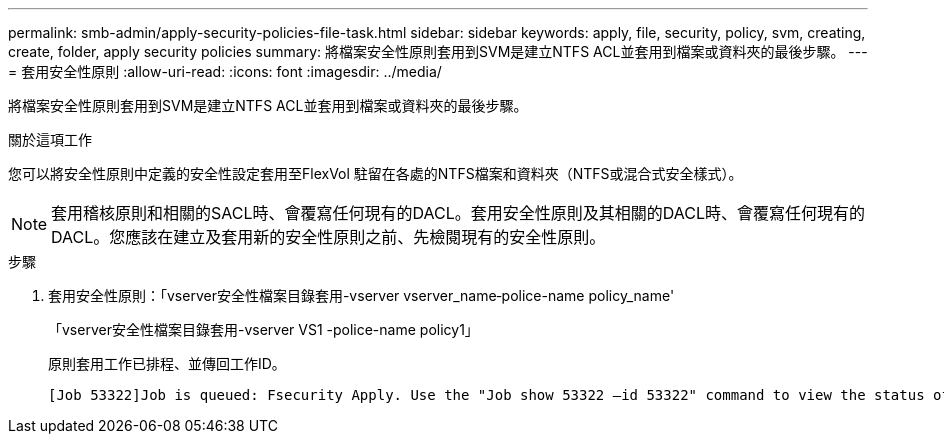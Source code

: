 ---
permalink: smb-admin/apply-security-policies-file-task.html 
sidebar: sidebar 
keywords: apply, file, security, policy, svm, creating, create, folder, apply security policies 
summary: 將檔案安全性原則套用到SVM是建立NTFS ACL並套用到檔案或資料夾的最後步驟。 
---
= 套用安全性原則
:allow-uri-read: 
:icons: font
:imagesdir: ../media/


[role="lead"]
將檔案安全性原則套用到SVM是建立NTFS ACL並套用到檔案或資料夾的最後步驟。

.關於這項工作
您可以將安全性原則中定義的安全性設定套用至FlexVol 駐留在各處的NTFS檔案和資料夾（NTFS或混合式安全樣式）。


NOTE: 套用稽核原則和相關的SACL時、會覆寫任何現有的DACL。套用安全性原則及其相關的DACL時、會覆寫任何現有的DACL。您應該在建立及套用新的安全性原則之前、先檢閱現有的安全性原則。

.步驟
. 套用安全性原則：「vserver安全性檔案目錄套用-vserver vserver_name‑police-name policy_name'
+
「vserver安全性檔案目錄套用-vserver VS1 -police-name policy1」

+
原則套用工作已排程、並傳回工作ID。

+
[listing]
----
[Job 53322]Job is queued: Fsecurity Apply. Use the "Job show 53322 –id 53322" command to view the status of the operation
----

